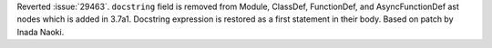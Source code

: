 Reverted :issue:`29463`. ``docstring`` field is removed from Module, ClassDef,
FunctionDef, and AsyncFunctionDef ast nodes which is added in 3.7a1.  Docstring
expression is restored as a first statement in their body.  Based on patch by
Inada Naoki.
